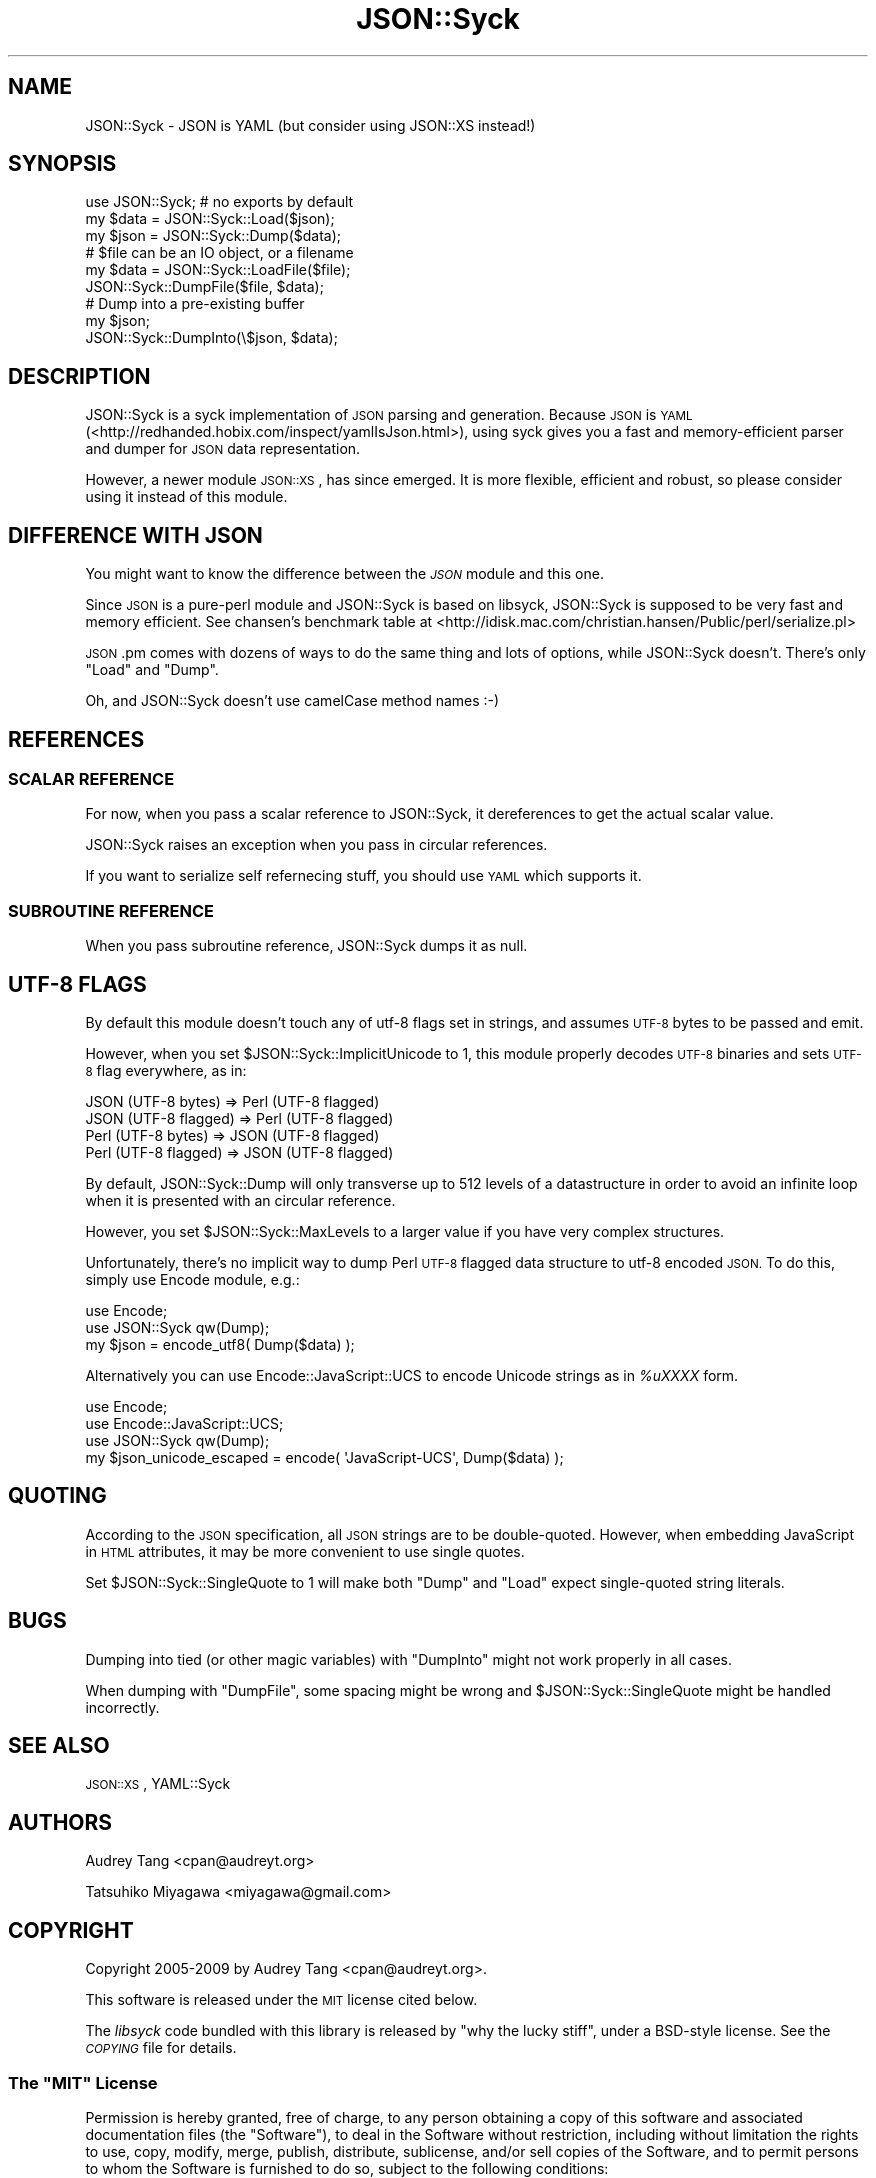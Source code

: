 .\" Automatically generated by Pod::Man 2.27 (Pod::Simple 3.28)
.\"
.\" Standard preamble:
.\" ========================================================================
.de Sp \" Vertical space (when we can't use .PP)
.if t .sp .5v
.if n .sp
..
.de Vb \" Begin verbatim text
.ft CW
.nf
.ne \\$1
..
.de Ve \" End verbatim text
.ft R
.fi
..
.\" Set up some character translations and predefined strings.  \*(-- will
.\" give an unbreakable dash, \*(PI will give pi, \*(L" will give a left
.\" double quote, and \*(R" will give a right double quote.  \*(C+ will
.\" give a nicer C++.  Capital omega is used to do unbreakable dashes and
.\" therefore won't be available.  \*(C` and \*(C' expand to `' in nroff,
.\" nothing in troff, for use with C<>.
.tr \(*W-
.ds C+ C\v'-.1v'\h'-1p'\s-2+\h'-1p'+\s0\v'.1v'\h'-1p'
.ie n \{\
.    ds -- \(*W-
.    ds PI pi
.    if (\n(.H=4u)&(1m=24u) .ds -- \(*W\h'-12u'\(*W\h'-12u'-\" diablo 10 pitch
.    if (\n(.H=4u)&(1m=20u) .ds -- \(*W\h'-12u'\(*W\h'-8u'-\"  diablo 12 pitch
.    ds L" ""
.    ds R" ""
.    ds C` ""
.    ds C' ""
'br\}
.el\{\
.    ds -- \|\(em\|
.    ds PI \(*p
.    ds L" ``
.    ds R" ''
.    ds C`
.    ds C'
'br\}
.\"
.\" Escape single quotes in literal strings from groff's Unicode transform.
.ie \n(.g .ds Aq \(aq
.el       .ds Aq '
.\"
.\" If the F register is turned on, we'll generate index entries on stderr for
.\" titles (.TH), headers (.SH), subsections (.SS), items (.Ip), and index
.\" entries marked with X<> in POD.  Of course, you'll have to process the
.\" output yourself in some meaningful fashion.
.\"
.\" Avoid warning from groff about undefined register 'F'.
.de IX
..
.nr rF 0
.if \n(.g .if rF .nr rF 1
.if (\n(rF:(\n(.g==0)) \{
.    if \nF \{
.        de IX
.        tm Index:\\$1\t\\n%\t"\\$2"
..
.        if !\nF==2 \{
.            nr % 0
.            nr F 2
.        \}
.    \}
.\}
.rr rF
.\"
.\" Accent mark definitions (@(#)ms.acc 1.5 88/02/08 SMI; from UCB 4.2).
.\" Fear.  Run.  Save yourself.  No user-serviceable parts.
.    \" fudge factors for nroff and troff
.if n \{\
.    ds #H 0
.    ds #V .8m
.    ds #F .3m
.    ds #[ \f1
.    ds #] \fP
.\}
.if t \{\
.    ds #H ((1u-(\\\\n(.fu%2u))*.13m)
.    ds #V .6m
.    ds #F 0
.    ds #[ \&
.    ds #] \&
.\}
.    \" simple accents for nroff and troff
.if n \{\
.    ds ' \&
.    ds ` \&
.    ds ^ \&
.    ds , \&
.    ds ~ ~
.    ds /
.\}
.if t \{\
.    ds ' \\k:\h'-(\\n(.wu*8/10-\*(#H)'\'\h"|\\n:u"
.    ds ` \\k:\h'-(\\n(.wu*8/10-\*(#H)'\`\h'|\\n:u'
.    ds ^ \\k:\h'-(\\n(.wu*10/11-\*(#H)'^\h'|\\n:u'
.    ds , \\k:\h'-(\\n(.wu*8/10)',\h'|\\n:u'
.    ds ~ \\k:\h'-(\\n(.wu-\*(#H-.1m)'~\h'|\\n:u'
.    ds / \\k:\h'-(\\n(.wu*8/10-\*(#H)'\z\(sl\h'|\\n:u'
.\}
.    \" troff and (daisy-wheel) nroff accents
.ds : \\k:\h'-(\\n(.wu*8/10-\*(#H+.1m+\*(#F)'\v'-\*(#V'\z.\h'.2m+\*(#F'.\h'|\\n:u'\v'\*(#V'
.ds 8 \h'\*(#H'\(*b\h'-\*(#H'
.ds o \\k:\h'-(\\n(.wu+\w'\(de'u-\*(#H)/2u'\v'-.3n'\*(#[\z\(de\v'.3n'\h'|\\n:u'\*(#]
.ds d- \h'\*(#H'\(pd\h'-\w'~'u'\v'-.25m'\f2\(hy\fP\v'.25m'\h'-\*(#H'
.ds D- D\\k:\h'-\w'D'u'\v'-.11m'\z\(hy\v'.11m'\h'|\\n:u'
.ds th \*(#[\v'.3m'\s+1I\s-1\v'-.3m'\h'-(\w'I'u*2/3)'\s-1o\s+1\*(#]
.ds Th \*(#[\s+2I\s-2\h'-\w'I'u*3/5'\v'-.3m'o\v'.3m'\*(#]
.ds ae a\h'-(\w'a'u*4/10)'e
.ds Ae A\h'-(\w'A'u*4/10)'E
.    \" corrections for vroff
.if v .ds ~ \\k:\h'-(\\n(.wu*9/10-\*(#H)'\s-2\u~\d\s+2\h'|\\n:u'
.if v .ds ^ \\k:\h'-(\\n(.wu*10/11-\*(#H)'\v'-.4m'^\v'.4m'\h'|\\n:u'
.    \" for low resolution devices (crt and lpr)
.if \n(.H>23 .if \n(.V>19 \
\{\
.    ds : e
.    ds 8 ss
.    ds o a
.    ds d- d\h'-1'\(ga
.    ds D- D\h'-1'\(hy
.    ds th \o'bp'
.    ds Th \o'LP'
.    ds ae ae
.    ds Ae AE
.\}
.rm #[ #] #H #V #F C
.\" ========================================================================
.\"
.IX Title "JSON::Syck 3"
.TH JSON::Syck 3 "2013-05-20" "perl v5.18.4" "User Contributed Perl Documentation"
.\" For nroff, turn off justification.  Always turn off hyphenation; it makes
.\" way too many mistakes in technical documents.
.if n .ad l
.nh
.SH "NAME"
JSON::Syck \- JSON is YAML (but consider using JSON::XS instead!)
.SH "SYNOPSIS"
.IX Header "SYNOPSIS"
.Vb 1
\&    use JSON::Syck; # no exports by default 
\&
\&    my $data = JSON::Syck::Load($json);
\&    my $json = JSON::Syck::Dump($data);
\&
\&    # $file can be an IO object, or a filename
\&    my $data = JSON::Syck::LoadFile($file);
\&    JSON::Syck::DumpFile($file, $data);
\&
\&    # Dump into a pre\-existing buffer
\&    my $json;
\&    JSON::Syck::DumpInto(\e$json, $data);
.Ve
.SH "DESCRIPTION"
.IX Header "DESCRIPTION"
JSON::Syck is a syck implementation of \s-1JSON\s0 parsing and generation. Because
\&\s-1JSON\s0 is \s-1YAML \s0(<http://redhanded.hobix.com/inspect/yamlIsJson.html>), using
syck gives you a fast and memory-efficient parser and dumper for \s-1JSON\s0 data
representation.
.PP
However, a newer module \s-1JSON::XS\s0, has since emerged.  It is more flexible,
efficient and robust, so please consider using it instead of this module.
.SH "DIFFERENCE WITH JSON"
.IX Header "DIFFERENCE WITH JSON"
You might want to know the difference between the \fI\s-1JSON\s0\fR module and
this one.
.PP
Since \s-1JSON\s0 is a pure-perl module and JSON::Syck is based on libsyck,
JSON::Syck is supposed to be very fast and memory efficient. See
chansen's benchmark table at
<http://idisk.mac.com/christian.hansen/Public/perl/serialize.pl>
.PP
\&\s-1JSON\s0.pm comes with dozens of ways to do the same thing and lots of
options, while JSON::Syck doesn't. There's only \f(CW\*(C`Load\*(C'\fR and \f(CW\*(C`Dump\*(C'\fR.
.PP
Oh, and JSON::Syck doesn't use camelCase method names :\-)
.SH "REFERENCES"
.IX Header "REFERENCES"
.SS "\s-1SCALAR REFERENCE\s0"
.IX Subsection "SCALAR REFERENCE"
For now, when you pass a scalar reference to JSON::Syck, it
dereferences to get the actual scalar value.
.PP
JSON::Syck raises an exception when you pass in circular references.
.PP
If you want to serialize self refernecing stuff, you should use
\&\s-1YAML\s0 which supports it.
.SS "\s-1SUBROUTINE REFERENCE\s0"
.IX Subsection "SUBROUTINE REFERENCE"
When you pass subroutine reference, JSON::Syck dumps it as null.
.SH "UTF\-8 FLAGS"
.IX Header "UTF-8 FLAGS"
By default this module doesn't touch any of utf\-8 flags set in
strings, and assumes \s-1UTF\-8\s0 bytes to be passed and emit.
.PP
However, when you set \f(CW$JSON::Syck::ImplicitUnicode\fR to 1, this
module properly decodes \s-1UTF\-8\s0 binaries and sets \s-1UTF\-8\s0 flag everywhere,
as in:
.PP
.Vb 4
\&  JSON (UTF\-8 bytes)   => Perl (UTF\-8 flagged)
\&  JSON (UTF\-8 flagged) => Perl (UTF\-8 flagged)
\&  Perl (UTF\-8 bytes)   => JSON (UTF\-8 flagged)
\&  Perl (UTF\-8 flagged) => JSON (UTF\-8 flagged)
.Ve
.PP
By default, JSON::Syck::Dump will only transverse up to 512 levels of
a datastructure in order to avoid an infinite loop when it is
presented with an circular reference.
.PP
However, you set \f(CW$JSON::Syck::MaxLevels\fR to a larger value if you
have very complex structures.
.PP
Unfortunately, there's no implicit way to dump Perl \s-1UTF\-8\s0 flagged data
structure to utf\-8 encoded \s-1JSON.\s0 To do this, simply use Encode module, e.g.:
.PP
.Vb 2
\&  use Encode;
\&  use JSON::Syck qw(Dump);
\&
\&  my $json = encode_utf8( Dump($data) );
.Ve
.PP
Alternatively you can use Encode::JavaScript::UCS to encode Unicode
strings as in \fI\f(CI%uXXXX\fI\fR form.
.PP
.Vb 3
\&  use Encode;
\&  use Encode::JavaScript::UCS;
\&  use JSON::Syck qw(Dump);
\&
\&  my $json_unicode_escaped = encode( \*(AqJavaScript\-UCS\*(Aq, Dump($data) );
.Ve
.SH "QUOTING"
.IX Header "QUOTING"
According to the \s-1JSON\s0 specification, all \s-1JSON\s0 strings are to be double-quoted.
However, when embedding JavaScript in \s-1HTML\s0 attributes, it may be more
convenient to use single quotes.
.PP
Set \f(CW$JSON::Syck::SingleQuote\fR to 1 will make both \f(CW\*(C`Dump\*(C'\fR and \f(CW\*(C`Load\*(C'\fR expect
single-quoted string literals.
.SH "BUGS"
.IX Header "BUGS"
Dumping into tied (or other magic variables) with \f(CW\*(C`DumpInto\*(C'\fR might not work
properly in all cases.
.PP
When dumping with \f(CW\*(C`DumpFile\*(C'\fR, some spacing might be wrong and
\&\f(CW$JSON::Syck::SingleQuote\fR might be handled incorrectly.
.SH "SEE ALSO"
.IX Header "SEE ALSO"
\&\s-1JSON::XS\s0, YAML::Syck
.SH "AUTHORS"
.IX Header "AUTHORS"
Audrey Tang <cpan@audreyt.org>
.PP
Tatsuhiko Miyagawa <miyagawa@gmail.com>
.SH "COPYRIGHT"
.IX Header "COPYRIGHT"
Copyright 2005\-2009 by Audrey Tang <cpan@audreyt.org>.
.PP
This software is released under the \s-1MIT\s0 license cited below.
.PP
The \fIlibsyck\fR code bundled with this library is released by
\&\*(L"why the lucky stiff\*(R", under a BSD-style license.  See the \fI\s-1COPYING\s0\fR
file for details.
.ie n .SS "The ""\s-1MIT""\s0 License"
.el .SS "The ``\s-1MIT''\s0 License"
.IX Subsection "The MIT License"
Permission is hereby granted, free of charge, to any person obtaining a copy
of this software and associated documentation files (the \*(L"Software\*(R"), to deal
in the Software without restriction, including without limitation the rights
to use, copy, modify, merge, publish, distribute, sublicense, and/or sell
copies of the Software, and to permit persons to whom the Software is
furnished to do so, subject to the following conditions:
.PP
The above copyright notice and this permission notice shall be included in
all copies or substantial portions of the Software.
.PP
\&\s-1THE SOFTWARE IS PROVIDED \*(L"AS IS\*(R", WITHOUT WARRANTY OF ANY KIND, EXPRESS
OR IMPLIED, INCLUDING BUT NOT LIMITED TO THE WARRANTIES OF MERCHANTABILITY,
FITNESS FOR A PARTICULAR PURPOSE AND NONINFRINGEMENT. IN NO EVENT SHALL
THE AUTHORS OR COPYRIGHT HOLDERS BE LIABLE FOR ANY CLAIM, DAMAGES OR OTHER
LIABILITY, WHETHER IN AN ACTION OF CONTRACT, TORT OR OTHERWISE, ARISING
FROM, OUT OF OR IN CONNECTION WITH THE SOFTWARE OR THE USE OR OTHER
DEALINGS IN THE SOFTWARE.\s0
